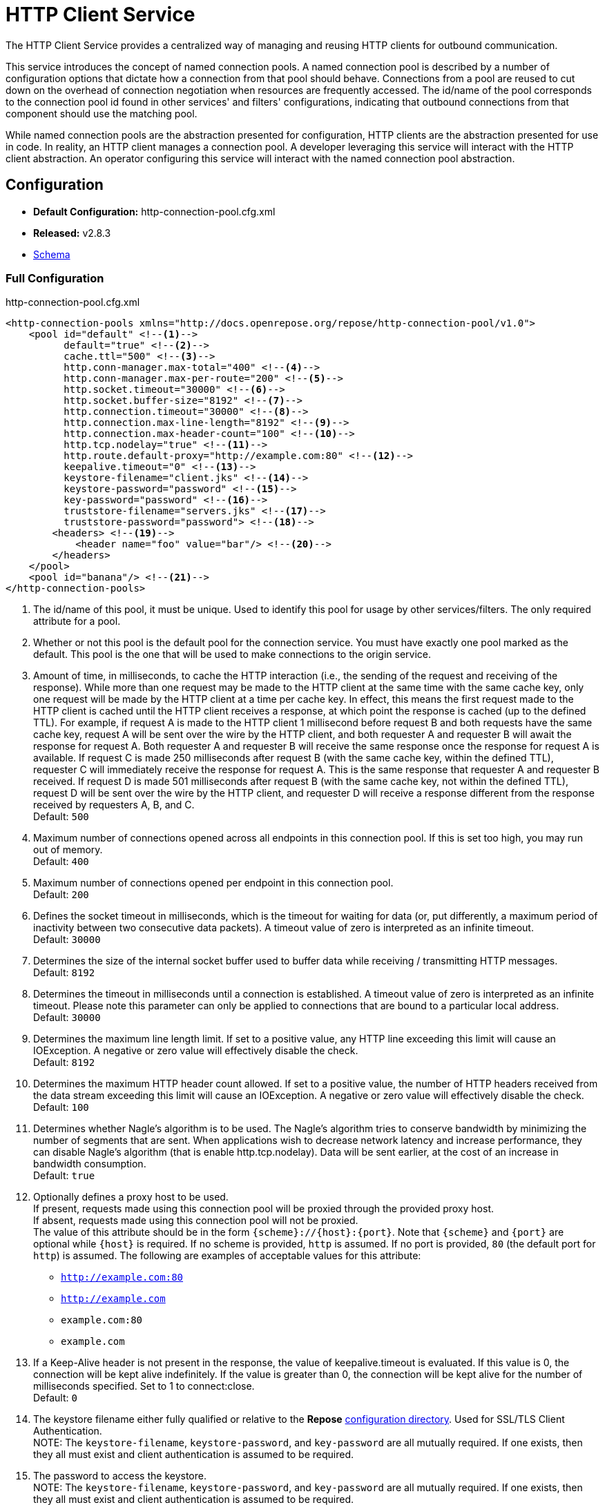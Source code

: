 = HTTP Client Service

The HTTP Client Service provides a centralized way of managing and reusing HTTP clients for outbound communication.

This service introduces the concept of named connection pools.
A named connection pool is described by a number of configuration options that dictate how a connection from that pool should behave.
Connections from a pool are reused to cut down on the overhead of connection negotiation when resources are frequently accessed.
The id/name of the pool corresponds to the connection pool id found in other services' and filters' configurations, indicating that outbound connections from that component should use the matching pool.

While named connection pools are the abstraction presented for configuration, HTTP clients are the abstraction presented for use in code.
In reality, an HTTP client manages a connection pool.
A developer leveraging this service will interact with the HTTP client abstraction.
An operator configuring this service will interact with the named connection pool abstraction.

== Configuration
* *Default Configuration:* http-connection-pool.cfg.xml
* *Released:* v2.8.3
* link:../schemas/http-connection-pool.xsd[Schema]

=== Full Configuration

[source,xml]
.http-connection-pool.cfg.xml
----
<http-connection-pools xmlns="http://docs.openrepose.org/repose/http-connection-pool/v1.0">
    <pool id="default" <!--1-->
          default="true" <!--2-->
          cache.ttl="500" <!--3-->
          http.conn-manager.max-total="400" <!--4-->
          http.conn-manager.max-per-route="200" <!--5-->
          http.socket.timeout="30000" <!--6-->
          http.socket.buffer-size="8192" <!--7-->
          http.connection.timeout="30000" <!--8-->
          http.connection.max-line-length="8192" <!--9-->
          http.connection.max-header-count="100" <!--10-->
          http.tcp.nodelay="true" <!--11-->
          http.route.default-proxy="http://example.com:80" <!--12-->
          keepalive.timeout="0" <!--13-->
          keystore-filename="client.jks" <!--14-->
          keystore-password="password" <!--15-->
          key-password="password" <!--16-->
          truststore-filename="servers.jks" <!--17-->
          truststore-password="password"> <!--18-->
        <headers> <!--19-->
            <header name="foo" value="bar"/> <!--20-->
        </headers>
    </pool>
    <pool id="banana"/> <!--21-->
</http-connection-pools>
----
<1> The id/name of this pool, it must be unique.
    Used to identify this pool for usage by other services/filters.
    The only required attribute for a pool.
<2> Whether or not this pool is the default pool for the connection service.
    You must have exactly one pool marked as the default.
    This pool is the one that will be used to make connections to the origin service.
<3> Amount of time, in milliseconds, to cache the HTTP interaction (i.e., the sending of the request and receiving of the response).
    While more than one request may be made to the HTTP client at the same time with the same cache key, only one request will be made by the HTTP client at a time per cache key.
    In effect, this means the first request made to the HTTP client is cached until the HTTP client receives a response, at which point the response is cached (up to the defined TTL).
    For example, if request A is made to the HTTP client 1 millisecond before request B and both requests have the same cache key, request A will be sent over the wire by the HTTP client, and both requester A and requester B will await the response for request A.
    Both requester A and requester B will receive the same response once the response for request A is available.
    If request C is made 250 milliseconds after request B (with the same cache key, within the defined TTL), requester C will immediately receive the response for request A.
    This is the same response that requester A and requester B received.
    If request D is made 501 milliseconds after request B (with the same cache key, not within the defined TTL), request D will be sent over the wire by the HTTP client, and requester D will receive a response different from the response received by requesters A, B, and C. +
    Default: `500`
<4> Maximum number of connections opened across all endpoints in this connection pool.
    If this is set too high, you may run out of memory. +
    Default: `400`
<5> Maximum number of connections opened per endpoint in this connection pool. +
    Default: `200`
<6> Defines the socket timeout in milliseconds, which is the timeout for waiting for data (or, put differently, a maximum period of inactivity between two consecutive data packets).
    A timeout value of zero is interpreted as an infinite timeout. +
    Default: `30000`
<7> Determines the size of the internal socket buffer used to buffer data while receiving / transmitting HTTP messages. +
    Default: `8192`
<8> Determines the timeout in milliseconds until a connection is established.
    A timeout value of zero is interpreted as an infinite timeout.
    Please note this parameter can only be applied to connections that are bound to a particular local address. +
    Default: `30000`
<9> Determines the maximum line length limit.
    If set to a positive value, any HTTP line exceeding this limit will cause an IOException.
    A negative or zero value will effectively disable the check. +
    Default: `8192`
<10> Determines the maximum HTTP header count allowed.
     If set to a positive value, the number of HTTP headers received from the data stream exceeding this limit will cause an IOException.
     A negative or zero value will effectively disable the check. +
     Default: `100`
<11> Determines whether Nagle's algorithm is to be used.
     The Nagle's algorithm tries to conserve bandwidth by minimizing the number of segments that are sent.
     When applications wish to decrease network latency and increase performance, they can disable Nagle's algorithm (that is enable http.tcp.nodelay).
     Data will be sent earlier, at the cost of an increase in bandwidth consumption. +
     Default: `true`
<12> Optionally defines a proxy host to be used. +
     If present, requests made using this connection pool will be proxied through the provided proxy host. +
     If absent, requests made using this connection pool will not be proxied. +
     The value of this attribute should be in the form `{scheme}://{host}:{port}`.
     Note that `{scheme}` and `{port}` are optional while `{host}` is required.
     If no scheme is provided, `http` is assumed.
     If no port is provided, `80` (the default port for `http`) is assumed.
     The following are examples of acceptable values for this attribute:
     - `http://example.com:80`
     - `http://example.com`
     - `example.com:80`
     - `example.com`
<13> If a Keep-Alive header is not present in the response, the value of keepalive.timeout is evaluated.
     If this value is 0, the connection will be kept alive indefinitely.
     If the value is greater than 0, the connection will be kept alive for the number of milliseconds specified.
     Set to 1 to connect:close. +
     Default: `0`
<14> The keystore filename either fully qualified or relative to the *Repose* <<../architecture/configuration.adoc#, configuration directory>>.
     Used for SSL/TLS Client Authentication. +
     NOTE: The `keystore-filename`, `keystore-password`, and `key-password` are all mutually required.
     If one exists, then they all must exist and client authentication is assumed to be required.
<15> The password to access the keystore. +
     NOTE: The `keystore-filename`, `keystore-password`, and `key-password` are all mutually required.
     If one exists, then they all must exist and client authentication is assumed to be required.
<16> The password for the particular key within the keystore. +
     NOTE: The `keystore-filename`, `keystore-password`, and `key-password` are all mutually required.
     If one exists, then they all must exist and client authentication is assumed to be required.
<17> The truststore filename either fully qualified or relative to the *Repose* <<../architecture/configuration.adoc#, configuration directory>>.
     Used when it is necessary to have the certificate of the requested resource's server. +
     NOTE: The `truststore-filename` and `truststore-password` are mutually required.
     If one exists, then the other must exist.
<18> The password to access the truststore. +
     NOTE: The `truststore-filename` and `truststore-password` are mutually required.
     If one exists, then the other must exist.
<19> Indicates that the configured list of headers should be added to every outbound request on this connection pool.
     Use is optional.
<20> A header to be added to every outbound request from this connection pool.
     At least on is required when using the optional `headers` element.
<21> A second pool is defined here that uses all the defaults.

== Common Use Cases/Problems

=== Need higher concurrency

If the connection pool is filling up, but more resources are available on the machine *Repose* is running on, the pool can be expanded to allow more concurrent connections.
This is most useful if wait times are high or requests are timing out.
The size of the pools can be increased by raising `http.conn-manager.max-total` and `http.conn-manager.max-per-route`.

[source,xml]
.partial http-connection-pool.cfg
----
<pool id="default"
      ... <!--1-->
      http.conn-manager.max-total="800" <!--2-->
      http.conn-manager.max-per-route="300"/> <!--3-->
</pool>
----
<1> The existing pool attributes.
<2> The new overall pool size.
    This is the maximum number of connections this pool will have open at once.
<3> The new max number of connections to a single endpoint.
    If a pool is only ever used for a single endpoint (e.g., foo.com), then this number and `http.conn-manager.max-total` should be the same.
    If they aren't then the max pool size will never be reached.

=== Requested endpoint requires a static header

Some services require a static header be present just for the purposes of identification; this can easily be done by adding the `headers` element to the pool configuration.

[source,xml]
.http-connection-pool.cfg.xml
----
<http-connection-pools xmlns="http://docs.openrepose.org/repose/http-connection-pool/v1.0">
    <pool id="default">
        <headers> <!--1-->
            <header name="foo" value="bar"/> <!--2-->
        </headers>
    </pool>
</http-connection-pools>
----
<1> The element to add to the pool configuration to trigger this behavior.
<2> The header name and value to add to the outbound request.
    Multiple `header` elements can be specified if more than one is desired.

=== Proxy must be used

In certain environments, it may be necessary to utilize a proxy for outbound requests.
For example, *Repose* running on a private network may not be allowed to make direct connections to resources outside of the network.
Instead, controlled connections can be made with a proxy which will forward requests to their intended destinations.

To configure the usage of a proxy, simply update the configuration for this service as done below.

[source,xml]
.partial http-connection-pool.cfg.xml
----
<http-connection-pools xmlns="http://docs.openrepose.org/repose/http-connection-pool/v1.0">
    <pool id="default"
          default="true"
          http.route.default-proxy="http://example.com:80"/> <!--1-->
</http-connection-pools>
----
<1> The proxy to be used.
    For details on acceptable values for this attribute, see <<Full Configuration>>.

=== SSL/TLS Client Authentication

See <<../recipes/client-authentication.adoc#,SSL/TLS Client Authentication>>

== Further Information

For more information about the `http.*` attributes or the underlying connection pool see http://hc.apache.org/httpcomponents-client-ga/tutorial/html/connmgmt.html[Apache Connection Management].
